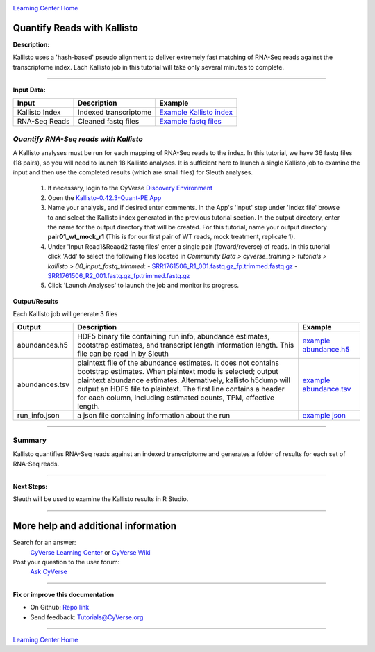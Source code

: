 |CyVerse logo|_

|Home_Icon|_
`Learning Center Home <http://learning.cyverse.org/>`_


Quantify Reads with Kallisto
----------------------------

**Description:**

Kallisto uses a 'hash-based' pseudo alignment to deliver extremely fast matching
of RNA-Seq reads against the transcriptome index. Each Kallisto job in this
tutorial will take only several minutes to complete.

----

**Input Data:**

.. list-table::
    :header-rows: 1

    * - Input
      - Description
      - Example
    * - Kallisto Index
      - Indexed transcriptome
      - `Example Kallisto index <http://datacommons.cyverse.org/browse/iplant/home/shared/cyverse_training/tutorials/kallisto/02_output_kallisto_index/Arabidopsis_thaliana.TAIR10.36.cdna.all.fa.index>`_
    * - RNA-Seq Reads
      - Cleaned fastq files
      - `Example fastq files <http://datacommons.cyverse.org/browse/iplant/home/shared/cyverse_training/tutorials/kallisto/00_input_fastq_trimmed>`_



*Quantify RNA-Seq reads with Kallisto*
~~~~~~~~~~~~~~~~~~~~~~~~~~~~~~~~~~~~~~~

A Kallisto analyses must be run for each mapping of RNA-Seq reads to the index.
In this tutorial, we have 36 fastq files (18 pairs), so you will need to launch
18 Kallisto analyses. It is sufficient here to launch a single Kallisto job to
examine the input and then use the completed results (which are small files) for
Sleuth analyses.

  1. If necessary, login to the CyVerse `Discovery Environment <https://de.cyverse.org/de/>`_

  2. Open the `Kallisto-0.42.3-Quant-PE App <https://de.cyverse.org/de/?type=apps&app-id=38159000-83da-11e5-be5b-d7c855bb70b2&system-id=de>`_

  3. Name your analysis, and if desired enter comments. In the App's 'Input' step
     under 'Index file' browse to and select the Kallisto index generated in the previous
     tutorial section. In the output directory, enter the name for the output directory
     that will be created. For this tutorial, name your output directory **pair01_wt_mock_r1**
     (This is for our first pair of WT reads, mock treatment, replicate 1).

  4. Under 'Input Read1&Reaad2 fastq files' enter a single pair (foward/reverse)
     of reads. In this tutorial click 'Add' to select the following files located in
     *Community Data > cyverse_training > tutorials > kallisto > 00_input_fastq_trimmed*:
     - `SRR1761506_R1_001.fastq.gz_fp.trimmed.fastq.gz <http://datacommons.cyverse.org/browse/iplant/home/shared/cyverse_training/tutorials/kallisto/00_input_fastq_trimmed/SRR1761506_R1_001.fastq.gz_fp.trimmed.fastq.gz>`_
     - `SRR1761506_R2_001.fastq.gz_fp.trimmed.fastq.gz <http://datacommons.cyverse.org/browse/iplant/home/shared/cyverse_training/tutorials/kallisto/00_input_fastq_trimmed/SRR1761506_R2_001.fastq.gz_rp.trimmed.fastq.gz>`_

  5. Click 'Launch Analyses' to launch the job and monitor its progress.


**Output/Results**

Each Kallisto job will generate 3 files


.. list-table::
    :header-rows: 1

    * - Output
      - Description
      - Example
    * - abundances.h5
      - HDF5 binary file containing run info, abundance estimates,
        bootstrap estimates, and transcript length information length.
        This file can be read in by Sleuth
      - `example abundance.h5 <http://datacommons.cyverse.org/browse/iplant/home/shared/cyverse_training/tutorials/kallisto/03_output_kallisto_results/pair01_wt_mock_r1/abundance.h5>`_
    * - abundances.tsv
      - plaintext file of the abundance estimates. It does not contains
        bootstrap estimates. When plaintext mode is selected; output plaintext
        abundance estimates. Alternatively, kallisto h5dump will output
        an HDF5 file to plaintext. The first line contains a header for each
        column, including estimated counts, TPM, effective length.
      - `example abundance.tsv <http://datacommons.cyverse.org/browse/iplant/home/shared/cyverse_training/tutorials/kallisto/03_output_kallisto_results/pair01_wt_mock_r1/abundance.tsv>`_
    * - run_info.json
      - a json file containing information about the run
      - `example json <http://datacommons.cyverse.org/browse/iplant/home/shared/cyverse_training/tutorials/kallisto/03_output_kallisto_results/pair01_wt_mock_r1/run_info.json>`_

----

**Summary**
~~~~~~~~~~~

Kallisto quantifies RNA-Seq reads against an indexed transcriptome and generates
a folder of results for each set of RNA-Seq reads.

----

**Next Steps:**

Sleuth will be used to examine the Kallisto results in R Studio.

----

More help and additional information
------------------------------------

..
    Short description and links to any reading materials (KEEP THIS on LAST PAGE
    of Tutorial)

Search for an answer:
    `CyVerse Learning Center <http://learning.cyverse.org>`_ or
    `CyVerse Wiki <https://wiki.cyverse.org>`_

Post your question to the user forum:
    `Ask CyVerse <http://ask.iplantcollaborative.org/questions>`_

----

**Fix or improve this documentation**

- On Github: `Repo link <https://github.com/CyVerse-learning-materials/kallisto_tutorial>`_
- Send feedback: `Tutorials@CyVerse.org <Tutorials@CyVerse.org>`_

----

|Home_Icon|_
`Learning Center Home <http://learning.cyverse.org/>`_

.. |CyVerse logo| image:: ./img/cyverse_rgb.png
    :width: 500
    :height: 100
.. _CyVerse logo: http://learning.cyverse.org/
.. |Home_Icon| image:: ./img/homeicon.png
    :width: 25
    :height: 25
.. _Home_Icon: http://learning.cyverse.org/
